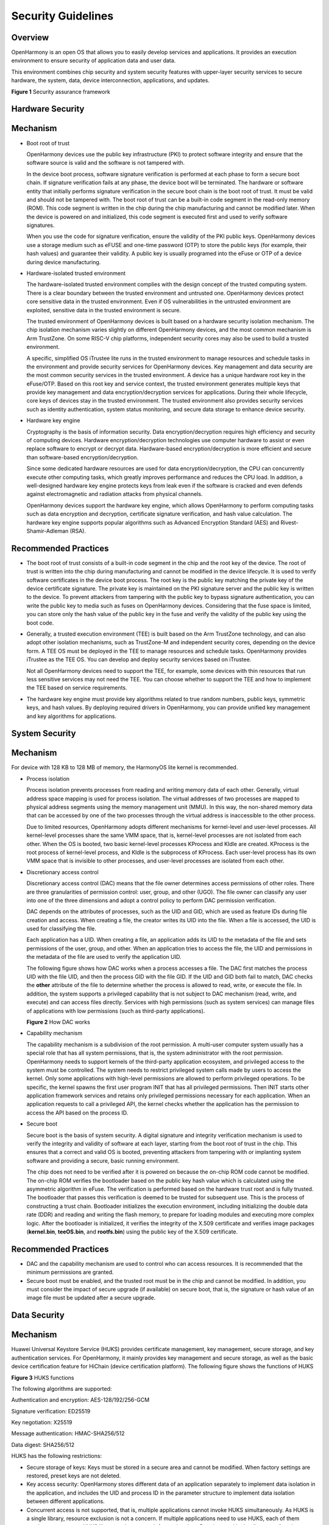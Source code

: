 Security Guidelines
===================

Overview
--------

OpenHarmony is an open OS that allows you to easily develop services and
applications. It provides an execution environment to ensure security of
application data and user data.

This environment combines chip security and system security features
with upper-layer security services to secure hardware, the system, data,
device interconnection, applications, and updates.

**Figure 1** Security assurance framework

|image1|

Hardware Security
-----------------

Mechanism
---------

-  Boot root of trust

   OpenHarmony devices use the public key infrastructure (PKI) to
   protect software integrity and ensure that the software source is
   valid and the software is not tampered with.

   In the device boot process, software signature verification is
   performed at each phase to form a secure boot chain. If signature
   verification fails at any phase, the device boot will be terminated.
   The hardware or software entity that initially performs signature
   verification in the secure boot chain is the boot root of trust. It
   must be valid and should not be tampered with. The boot root of trust
   can be a built-in code segment in the read-only memory (ROM). This
   code segment is written in the chip during the chip manufacturing and
   cannot be modified later. When the device is powered on and
   initialized, this code segment is executed first and used to verify
   software signatures.

   When you use the code for signature verification, ensure the validity
   of the PKI public keys. OpenHarmony devices use a storage medium such
   as eFUSE and one-time password (OTP) to store the public keys (for
   example, their hash values) and guarantee their validity. A public
   key is usually programed into the eFuse or OTP of a device during
   device manufacturing.

-  Hardware-isolated trusted environment

   The hardware-isolated trusted environment complies with the design
   concept of the trusted computing system. There is a clear boundary
   between the trusted environment and untrusted one. OpenHarmony
   devices protect core sensitive data in the trusted environment. Even
   if OS vulnerabilities in the untrusted environment are exploited,
   sensitive data in the trusted environment is secure.

   The trusted environment of OpenHarmony devices is built based on a
   hardware security isolation mechanism. The chip isolation mechanism
   varies slightly on different OpenHarmony devices, and the most common
   mechanism is Arm TrustZone. On some RISC-V chip platforms,
   independent security cores may also be used to build a trusted
   environment.

   A specific, simplified OS iTrustee lite runs in the trusted
   environment to manage resources and schedule tasks in the environment
   and provide security services for OpenHarmony devices. Key management
   and data security are the most common security services in the
   trusted environment. A device has a unique hardware root key in the
   eFuse/OTP. Based on this root key and service context, the trusted
   environment generates multiple keys that provide key management and
   data encryption/decryption services for applications. During their
   whole lifecycle, core keys of devices stay in the trusted
   environment. The trusted environment also provides security services
   such as identity authentication, system status monitoring, and secure
   data storage to enhance device security.

-  Hardware key engine

   Cryptography is the basis of information security. Data
   encryption/decryption requires high efficiency and security of
   computing devices. Hardware encryption/decryption technologies use
   computer hardware to assist or even replace software to encrypt or
   decrypt data. Hardware-based encryption/decryption is more efficient
   and secure than software-based encryption/decryption.

   Since some dedicated hardware resources are used for data
   encryption/decryption, the CPU can concurrently execute other
   computing tasks, which greatly improves performance and reduces the
   CPU load. In addition, a well-designed hardware key engine protects
   keys from leak even if the software is cracked and even defends
   against electromagnetic and radiation attacks from physical channels.

   OpenHarmony devices support the hardware key engine, which allows
   OpenHarmony to perform computing tasks such as data encryption and
   decryption, certificate signature verification, and hash value
   calculation. The hardware key engine supports popular algorithms such
   as Advanced Encryption Standard (AES) and Rivest-Shamir-Adleman
   (RSA).

Recommended Practices
---------------------

-  The boot root of trust consists of a built-in code segment in the
   chip and the root key of the device. The root of trust is written
   into the chip during manufacturing and cannot be modified in the
   device lifecycle. It is used to verify software certificates in the
   device boot process. The root key is the public key matching the
   private key of the device certificate signature. The private key is
   maintained on the PKI signature server and the public key is written
   to the device. To prevent attackers from tampering with the public
   key to bypass signature authentication, you can write the public key
   to media such as fuses on OpenHarmony devices. Considering that the
   fuse space is limited, you can store only the hash value of the
   public key in the fuse and verify the validity of the public key
   using the boot code.

-  Generally, a trusted execution environment (TEE) is built based on
   the Arm TrustZone technology, and can also adopt other isolation
   mechanisms, such as TrustZone-M and independent security cores,
   depending on the device form. A TEE OS must be deployed in the TEE to
   manage resources and schedule tasks. OpenHarmony provides iTrustee as
   the TEE OS. You can develop and deploy security services based on
   iTrustee.

   Not all OpenHarmony devices need to support the TEE, for example,
   some devices with thin resources that run less sensitive services may
   not need the TEE. You can choose whether to support the TEE and how
   to implement the TEE based on service requirements.

-  The hardware key engine must provide key algorithms related to true
   random numbers, public keys, symmetric keys, and hash values. By
   deploying required drivers in OpenHarmony, you can provide unified
   key management and key algorithms for applications.

System Security
---------------

.. _mechanism-1:

Mechanism
---------

For device with 128 KB to 128 MB of memory, the HarmonyOS lite kernel is
recommended.

-  Process isolation

   Process isolation prevents processes from reading and writing memory
   data of each other. Generally, virtual address space mapping is used
   for process isolation. The virtual addresses of two processes are
   mapped to physical address segments using the memory management unit
   (MMU). In this way, the non-shared memory data that can be accessed
   by one of the two processes through the virtual address is
   inaccessible to the other process.

   Due to limited resources, OpenHarmony adopts different mechanisms for
   kernel-level and user-level processes. All kernel-level processes
   share the same VMM space, that is, kernel-level processes are not
   isolated from each other. When the OS is booted, two basic
   kernel-level processes KProcess and KIdle are created. KProcess is
   the root process of kernel-level process, and KIdle is the subprocess
   of KProcess. Each user-level process has its own VMM space that is
   invisible to other processes, and user-level processes are isolated
   from each other.

-  Discretionary access control

   Discretionary access control (DAC) means that the file owner
   determines access permissions of other roles. There are three
   granularities of permission control: user, group, and other (UGO).
   The file owner can classify any user into one of the three dimensions
   and adopt a control policy to perform DAC permission verification.

   DAC depends on the attributes of processes, such as the UID and GID,
   which are used as feature IDs during file creation and access. When
   creating a file, the creator writes its UID into the file. When a
   file is accessed, the UID is used for classifying the file.

   Each application has a UID. When creating a file, an application adds
   its UID to the metadata of the file and sets permissions of the user,
   group, and other. When an application tries to access the file, the
   UID and permissions in the metadata of the file are used to verify
   the application UID.

   The following figure shows how DAC works when a process accesses a
   file. The DAC first matches the process UID with the file UID, and
   then the process GID with the file GID. If the UID and GID both fail
   to match, DAC checks the **other** attribute of the file to determine
   whether the process is allowed to read, write, or execute the file.
   In addition, the system supports a privileged capability that is not
   subject to DAC mechanism (read, write, and execute) and can access
   files directly. Services with high permissions (such as system
   services) can manage files of applications with low permissions (such
   as third-party applications).

   **Figure 2** How DAC works

   |image2|

-  Capability mechanism

   The capability mechanism is a subdivision of the root permission. A
   multi-user computer system usually has a special role that has all
   system permissions, that is, the system administrator with the root
   permission. OpenHarmony needs to support kernels of the third-party
   application ecosystem, and privileged access to the system must be
   controlled. The system needs to restrict privileged system calls made
   by users to access the kernel. Only some applications with high-level
   permissions are allowed to perform privileged operations. To be
   specific, the kernel spawns the first user program INIT that has all
   privileged permissions. Then INIT starts other application framework
   services and retains only privileged permissions necessary for each
   application. When an application requests to call a privileged API,
   the kernel checks whether the application has the permission to
   access the API based on the process ID.

-  Secure boot

   Secure boot is the basis of system security. A digital signature and
   integrity verification mechanism is used to verify the integrity and
   validity of software at each layer, starting from the boot root of
   trust in the chip. This ensures that a correct and valid OS is
   booted, preventing attackers from tampering with or implanting system
   software and providing a secure, basic running environment.

   The chip does not need to be verified after it is powered on because
   the on-chip ROM code cannot be modified. The on-chip ROM verifies the
   bootloader based on the public key hash value which is calculated
   using the asymmetric algorithm in eFuse. The verification is
   performed based on the hardware trust root and is fully trusted. The
   bootloader that passes this verification is deemed to be trusted for
   subsequent use. This is the process of constructing a trust chain.
   Bootloader initializes the execution environment, including
   initializing the double data rate (DDR) and reading and writing the
   flash memory, to prepare for loading modules and executing more
   complex logic. After the bootloader is initialized, it verifies the
   integrity of the X.509 certificate and verifies image packages
   (**kernel.bin**, **teeOS.bin**, and **rootfs.bin**) using the public
   key of the X.509 certificate.

.. _recommended-practices-1:

Recommended Practices
---------------------

-  DAC and the capability mechanism are used to control who can access
   resources. It is recommended that the minimum permissions are
   granted.
-  Secure boot must be enabled, and the trusted root must be in the chip
   and cannot be modified. In addition, you must consider the impact of
   secure upgrade (if available) on secure boot, that is, the signature
   or hash value of an image file must be updated after a secure
   upgrade.

Data Security
-------------

.. _mechanism-2:

Mechanism
---------

Huawei Universal Keystore Service (HUKS) provides certificate
management, key management, secure storage, and key authentication
services. For OpenHarmony, it mainly provides key management and secure
storage, as well as the basic device certification feature for HiChain
(device certification platform). The following figure shows the
functions of HUKS

**Figure 3** HUKS functions

|image3|

The following algorithms are supported:

Authentication and encryption: AES-128/192/256-GCM

Signature verification: ED25519

Key negotiation: X25519

Message authentication: HMAC-SHA256/512

Data digest: SHA256/512

HUKS has the following restrictions:

-  Secure storage of keys: Keys must be stored in a secure area and
   cannot be modified. When factory settings are restored, preset keys
   are not deleted.
-  Key access security: OpenHarmony stores different data of an
   application separately to implement data isolation in the
   application, and includes the UID and process ID in the parameter
   structure to implement data isolation between different applications.
-  Concurrent access is not supported, that is, multiple applications
   cannot invoke HUKS simultaneously. As HUKS is a single library,
   resource exclusion is not a concern. If multiple applications need to
   use HUKS, each of them needs to connect to a HUKS library and pass a
   path for storing data. Data is stored in the directory of each
   application.

.. _recommended-practices-2:

Recommended Practices
---------------------

To use the device certification function, it is recommended that you use
HiChain to interconnect with HUKS. HUKS provides applications such as
HiChain with key generation, import, export, encryption/decryption,
storage, and destruction, certificate import and query, and secret
information storage.

Device Interconnection Security
-------------------------------

To transmit user data securely between devices, ensure that the devices
are trusted by each other. A trust relationship and a secure data
transmission channel must be established between the devices. This
section describes how an IoT controller and IoT device establish a trust
relationship. The following figure shows how an IoT controller and an
IoT device establish a trust relationship.

| **Figure 4** How an IoT controller and an IoT device establish a trust
  relationship
| |image4|

-  **IoT device interconnection security**

   A trust relationship can be established between an IoT device that
   runs OpenHarmony (such as an AI speaker, smart home device, and
   wearable) and an IoT controller. Encrypted user data is transmitted
   between the IoT device and IoT controller through a secure
   connection.

-  **IoT service identifier of the IoT controller**

   An IoT controller generates different identifiers for different IoT
   device management services to isolate these services. The identifier
   can be used for authentication and communication between an IoT
   controller and an IoT device. It is an Ed25519 public/private key
   pair generated using the elliptic curve cryptography.

-  **IoT device identifier**

   An IoT device can generate its own device identifier for
   communicating with the IoT controller. It is also an Ed25519
   public/private key pair generated using elliptic curve cryptography,
   with the private key stored on the IoT device. Each time the device
   is restored to factory settings, the public/private key pair will be
   reset.

   The identifier can be used for secure communication between the IoT
   controller and IoT device. After the devices exchange the service
   identifier or device identifier, they can negotiate the key and
   establish a secure communication channel.

-  **P2P trusted binding between devices**

   When an IoT controller and an IOT device establish a trust
   relationship, they exchange identifiers.

   During this process, the user needs to enter or scan the PIN provided
   by the IoT device on the IoT controller. PIN is either dynamically
   generated if the IoT device has a screen, or preset by the
   manufacturer if it does not have a screen. A PIN can be a number or a
   QR code. Then the IoT controller and IoT device perform
   authentication and session key exchange based on password
   authenticated key exchange (PAKE), and use the session key to encrypt
   the channel for exchanging identity public keys.

-  **Secure communication between the IoT controller and IoT device**

   When an IoT controller and an IoT device communicate with each other
   after establishing a trust relationship, they authenticate each other
   by using the locally stored identity public key of the peer.
   Bidirectional identity authentication and session key exchange are
   performed using the Station-to-Station (STS) protocol during each
   communication. The session key is used to encrypt the data
   transmission channel between the devices.

Application Security
--------------------

.. _mechanism-3:

Mechanism
---------

-  Application signature management

   After developing and debugging an OpenHarmony application, sign the
   application installation package using a private key, which matches a
   public key. Generally, the OEM generates a public/private key pair,
   presets the public key in the device, and stores the private key on a
   local server that is not connected to the Internet to prevent private
   key leakage. After you finish developing an application, you can use
   an external device (such as a USB flash drive) to upload the
   installation package to the server where the private key is stored,
   calculate the signature, and download the signature to the external
   device. During application installation, the hash value of the bundle
   is calculated using the SHA-256 algorithm. The hash value, together
   with the signature and preset public key, is used for authentication.
   The application can be installed only after the authentication is
   successful.

   In addition, the application source must be verified to ensure that
   the application is from a valid developer. As a developer, you must
   apply for a development certificate and use it to sign the
   application you have developed. During application installation, the
   upper-level certificate stored on the device is used to verify the
   signature to ensure validity of the developer.

-  Application permission control

   OpenHarmony allows users to install third-party applications and
   controls calls made by third-party applications to sensitive
   permissions. When developing an application, you need to declare the
   sensitive permissions that the application may invoke in the
   **profile.json** file. The permissions include static and dynamic
   ones. Static permissions need to be registered during application
   installation, and dynamic permissions can be invoked only upon user
   authorization. Authorization modes include system settings, manual
   authorization by applications, and others. In addition, application
   signature control is used to ensure that the application installation
   package has been confirmed by the device vendor.

   **Table 1** OpenHarmony system permissions

   .. raw:: html

      <table>

   .. raw:: html

      <thead align="left">

   .. raw:: html

      <tr id="row131699507374">

   .. raw:: html

      <th class="cellrowborder" valign="top" width="40.574057405740575%" id="mcps1.2.4.1.1">

   .. raw:: html

      <p id="p5169105013374">

   OpenHarmony System Permission

   .. raw:: html

      </p>

   .. raw:: html

      </th>

   .. raw:: html

      <th class="cellrowborder" valign="top" width="23.052305230523054%" id="mcps1.2.4.1.2">

   .. raw:: html

      <p id="p1916915509373">

   Authorization Mode

   .. raw:: html

      </p>

   .. raw:: html

      </th>

   .. raw:: html

      <th class="cellrowborder" valign="top" width="36.37363736373638%" id="mcps1.2.4.1.3">

   .. raw:: html

      <p id="p7169125083714">

   Description

   .. raw:: html

      </p>

   .. raw:: html

      </th>

   .. raw:: html

      </tr>

   .. raw:: html

      </thead>

   .. raw:: html

      <tbody>

   .. raw:: html

      <tr id="row2170165019374">

   .. raw:: html

      <td class="cellrowborder" valign="top" width="40.574057405740575%" headers="mcps1.2.4.1.1 ">

   .. raw:: html

      <p id="p616905083715">

   ohos.permission.LISTEN_BUNDLE_CHANGE

   .. raw:: html

      </p>

   .. raw:: html

      </td>

   .. raw:: html

      <td class="cellrowborder" valign="top" width="23.052305230523054%" headers="mcps1.2.4.1.2 ">

   .. raw:: html

      <p id="p1116975013371">

   system_grant (static permission)

   .. raw:: html

      </p>

   .. raw:: html

      </td>

   .. raw:: html

      <td class="cellrowborder" valign="top" width="36.37363736373638%" headers="mcps1.2.4.1.3 ">

   .. raw:: html

      <p id="p416915505376">

   Allows an application to listen for application changes.

   .. raw:: html

      </p>

   .. raw:: html

      </td>

   .. raw:: html

      </tr>

   .. raw:: html

      <tr id="row61701250123714">

   .. raw:: html

      <td class="cellrowborder" valign="top" width="40.574057405740575%" headers="mcps1.2.4.1.1 ">

   .. raw:: html

      <p id="p9170165014377">

   ohos.permission.GET_BUNDLE_INFO

   .. raw:: html

      </p>

   .. raw:: html

      </td>

   .. raw:: html

      <td class="cellrowborder" valign="top" width="23.052305230523054%" headers="mcps1.2.4.1.2 ">

   .. raw:: html

      <p id="p1217012507372">

   system_grant (static permission)

   .. raw:: html

      </p>

   .. raw:: html

      </td>

   .. raw:: html

      <td class="cellrowborder" valign="top" width="36.37363736373638%" headers="mcps1.2.4.1.3 ">

   .. raw:: html

      <p id="p181704502378">

   Allows an application to obtain application information.

   .. raw:: html

      </p>

   .. raw:: html

      </td>

   .. raw:: html

      </tr>

   .. raw:: html

      <tr id="row1617035014373">

   .. raw:: html

      <td class="cellrowborder" valign="top" width="40.574057405740575%" headers="mcps1.2.4.1.1 ">

   .. raw:: html

      <p id="p1517065012379">

   ohos.permission.INSTALL_BUNDLE

   .. raw:: html

      </p>

   .. raw:: html

      </td>

   .. raw:: html

      <td class="cellrowborder" valign="top" width="23.052305230523054%" headers="mcps1.2.4.1.2 ">

   .. raw:: html

      <p id="p18170155014374">

   system_grant (static permission)

   .. raw:: html

      </p>

   .. raw:: html

      </td>

   .. raw:: html

      <td class="cellrowborder" valign="top" width="36.37363736373638%" headers="mcps1.2.4.1.3 ">

   .. raw:: html

      <p id="p14170750163714">

   Allows an application to install applications.

   .. raw:: html

      </p>

   .. raw:: html

      </td>

   .. raw:: html

      </tr>

   .. raw:: html

      <tr id="row171708506378">

   .. raw:: html

      <td class="cellrowborder" valign="top" width="40.574057405740575%" headers="mcps1.2.4.1.1 ">

   .. raw:: html

      <p id="p4170155093718">

   ohos.permission.CAMERA

   .. raw:: html

      </p>

   .. raw:: html

      </td>

   .. raw:: html

      <td class="cellrowborder" valign="top" width="23.052305230523054%" headers="mcps1.2.4.1.2 ">

   .. raw:: html

      <p id="p111704508372">

   user_grant (dynamic permission)

   .. raw:: html

      </p>

   .. raw:: html

      </td>

   .. raw:: html

      <td class="cellrowborder" valign="top" width="36.37363736373638%" headers="mcps1.2.4.1.3 ">

   .. raw:: html

      <p id="p16170050173713">

   Allows an application to use the camera to take photos and record
   videos at any time.

   .. raw:: html

      </p>

   .. raw:: html

      </td>

   .. raw:: html

      </tr>

   .. raw:: html

      <tr id="row01711150173720">

   .. raw:: html

      <td class="cellrowborder" valign="top" width="40.574057405740575%" headers="mcps1.2.4.1.1 ">

   .. raw:: html

      <p id="p3170185083713">

   ohos.permission.MODIFY_AUDIO_SETTINGS

   .. raw:: html

      </p>

   .. raw:: html

      </td>

   .. raw:: html

      <td class="cellrowborder" valign="top" width="23.052305230523054%" headers="mcps1.2.4.1.2 ">

   .. raw:: html

      <p id="p141701950153710">

   system_grant (static permission)

   .. raw:: html

      </p>

   .. raw:: html

      </td>

   .. raw:: html

      <td class="cellrowborder" valign="top" width="36.37363736373638%" headers="mcps1.2.4.1.3 ">

   .. raw:: html

      <p id="p131701850103714">

   Allows an application to modify global audio settings, such as the
   volume and speaker for output.

   .. raw:: html

      </p>

   .. raw:: html

      </td>

   .. raw:: html

      </tr>

   .. raw:: html

      <tr id="row131710500376">

   .. raw:: html

      <td class="cellrowborder" valign="top" width="40.574057405740575%" headers="mcps1.2.4.1.1 ">

   .. raw:: html

      <p id="p1517195013372">

   ohos.permission.READ_MEDIA

   .. raw:: html

      </p>

   .. raw:: html

      </td>

   .. raw:: html

      <td class="cellrowborder" valign="top" width="23.052305230523054%" headers="mcps1.2.4.1.2 ">

   .. raw:: html

      <p id="p10171185010378">

   user_grant (dynamic permission)

   .. raw:: html

      </p>

   .. raw:: html

      </td>

   .. raw:: html

      <td class="cellrowborder" valign="top" width="36.37363736373638%" headers="mcps1.2.4.1.3 ">

   .. raw:: html

      <p id="p121711350123716">

   Allows an application to read users’ favorite videos.

   .. raw:: html

      </p>

   .. raw:: html

      </td>

   .. raw:: html

      </tr>

   .. raw:: html

      <tr id="row1171650203714">

   .. raw:: html

      <td class="cellrowborder" valign="top" width="40.574057405740575%" headers="mcps1.2.4.1.1 ">

   .. raw:: html

      <p id="p151711850113713">

   ohos.permission.MICROPHONE

   .. raw:: html

      </p>

   .. raw:: html

      </td>

   .. raw:: html

      <td class="cellrowborder" valign="top" width="23.052305230523054%" headers="mcps1.2.4.1.2 ">

   .. raw:: html

      <p id="p19171650133716">

   user_grant (dynamic permission)

   .. raw:: html

      </p>

   .. raw:: html

      </td>

   .. raw:: html

      <td class="cellrowborder" valign="top" width="36.37363736373638%" headers="mcps1.2.4.1.3 ">

   .. raw:: html

      <p id="p11171250183718">

   Allows an application to use the microphone for audio recording at
   any time.

   .. raw:: html

      </p>

   .. raw:: html

      </td>

   .. raw:: html

      </tr>

   .. raw:: html

      <tr id="row15171105083711">

   .. raw:: html

      <td class="cellrowborder" valign="top" width="40.574057405740575%" headers="mcps1.2.4.1.1 ">

   .. raw:: html

      <p id="p11711550123713">

   ohos.permission.WRITE_MEDIA

   .. raw:: html

      </p>

   .. raw:: html

      </td>

   .. raw:: html

      <td class="cellrowborder" valign="top" width="23.052305230523054%" headers="mcps1.2.4.1.2 ">

   .. raw:: html

      <p id="p10171350183710">

   user_grant (dynamic permission)

   .. raw:: html

      </p>

   .. raw:: html

      </td>

   .. raw:: html

      <td class="cellrowborder" valign="top" width="36.37363736373638%" headers="mcps1.2.4.1.3 ">

   .. raw:: html

      <p id="p517112501375">

   Allows an application to write users’ favorite music.

   .. raw:: html

      </p>

   .. raw:: html

      </td>

   .. raw:: html

      </tr>

   .. raw:: html

      <tr id="row1217211504379">

   .. raw:: html

      <td class="cellrowborder" valign="top" width="40.574057405740575%" headers="mcps1.2.4.1.1 ">

   .. raw:: html

      <p id="p131711850173719">

   ohos.permission.DISTRIBUTED_DATASYNC

   .. raw:: html

      </p>

   .. raw:: html

      </td>

   .. raw:: html

      <td class="cellrowborder" valign="top" width="23.052305230523054%" headers="mcps1.2.4.1.2 ">

   .. raw:: html

      <p id="p1317113504377">

   user_grant (dynamic permission)

   .. raw:: html

      </p>

   .. raw:: html

      </td>

   .. raw:: html

      <td class="cellrowborder" valign="top" width="36.37363736373638%" headers="mcps1.2.4.1.3 ">

   .. raw:: html

      <p id="p6172105015372">

   Allows an application to manage distributed data transmission.

   .. raw:: html

      </p>

   .. raw:: html

      </td>

   .. raw:: html

      </tr>

   .. raw:: html

      <tr id="row13172185053711">

   .. raw:: html

      <td class="cellrowborder" valign="top" width="40.574057405740575%" headers="mcps1.2.4.1.1 ">

   .. raw:: html

      <p id="p4172145033712">

   ohos.permission.DISTRIBUTED_VIRTUALDEVICE

   .. raw:: html

      </p>

   .. raw:: html

      </td>

   .. raw:: html

      <td class="cellrowborder" valign="top" width="23.052305230523054%" headers="mcps1.2.4.1.2 ">

   .. raw:: html

      <p id="p161729503378">

   user_grant (dynamic permission)

   .. raw:: html

      </p>

   .. raw:: html

      </td>

   .. raw:: html

      <td class="cellrowborder" valign="top" width="36.37363736373638%" headers="mcps1.2.4.1.3 ">

   .. raw:: html

      <p id="p17172105010371">

   Allows an application to use distributed virtualization features.

   .. raw:: html

      </p>

   .. raw:: html

      </td>

   .. raw:: html

      </tr>

   .. raw:: html

      </tbody>

   .. raw:: html

      </table>

.. _recommended-practices-3:

Recommended Practices
---------------------

When developing an application, determine what permissions your
application needs and register the permissions in the **profile.json**
file. Sign the application to ensure that the devices on which the
application will be installed can verify its integrity and source.

.. |image1| image:: figures/en-us_image_0000001054058325.png
.. |image2| image:: figures/en-us_image_0000001055079849.png
.. |image3| image:: figures/en-us_image_0000001054599869.png
.. |image4| image:: figures/how-an-iot-controller-and-an-iot-device-establish-a-trust-relationship.png
